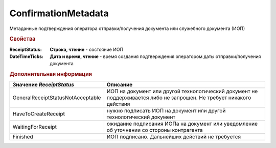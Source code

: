 ConfirmationMetadata
====================

Метаданные подтверждения оператора отправки/получения документа или служебного документа (ИОП)


.. rubric:: Свойства

:ReceiptStatus:
  **Строка, чтение** - состояние ИОП

:DateTimeTicks:
  **Дата и время, чтение** - время создания подтверждения оператором даты отправки/получения документа


.. rubric:: Дополнительная информация

================================= ====================================================================================================================
Значение *ReceiptStatus*          Описание
================================= ====================================================================================================================
GeneralReceiptStatusNotAcceptable ИОП на документ или другой технологический документ не поддерживается либо не запрошен. Не требует никакого действия
HaveToCreateReceipt               нужно подписать ИОП на документ или другой технологический документ
WaitingForReceipt                 ожидание подписания ИОПа на документ или уведомление об уточнении со стороны контрагента
Finished                          ИОП подписано. Дальнейших действий не требуется
================================= ====================================================================================================================

.. seealso:: :doc:`../HowTo/HowTo_invoice_docflow`
